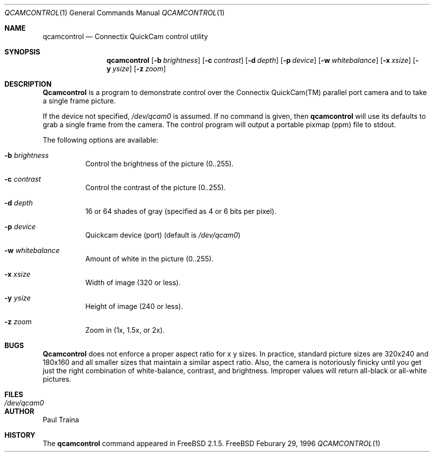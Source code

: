 .Dd Feburary 29, 1996
.Dt QCAMCONTROL 1
.Os FreeBSD
.Sh NAME
.Nm qcamcontrol
.Nd Connectix QuickCam control utility
.Sh SYNOPSIS
.Nm qcamcontrol
.Op Fl b Ar brightness
.Op Fl c Ar contrast
.Op Fl d Ar depth
.Op Fl p Ar device
.Op Fl w Ar whitebalance
.Op Fl x Ar xsize
.Op Fl y Ar ysize
.Op Fl z Ar zoom
.Sh DESCRIPTION
.Nm Qcamcontrol
is a program to demonstrate control over the Connectix QuickCam(TM)
parallel port camera and to take a single frame picture.
.Pp
If the device not specified,
.Pa /dev/qcam0
is assumed.
If no command is given, then
.Nm
will use its defaults to grab a single frame from the camera.  The control
program will output a portable pixmap (ppm) file to stdout.
.Pp
The following options are available:
.Bl -tag -width indent
.It Fl b Ar brightness
Control the brightness of the picture (0..255).
.It Fl c Ar contrast
Control the contrast of the picture (0..255).
.It Fl d Ar depth
16 or 64 shades of gray (specified as 4 or 6 bits per pixel).
.It Fl p Ar device
Quickcam device (port) (default is
.Pa /dev/qcam0 )
.It Fl w Ar whitebalance
Amount of white in the picture (0..255).
.It Fl x Ar xsize
Width of image (320 or less).
.It Fl y Ar ysize
Height of image (240 or less).
.It Fl z Ar zoom
Zoom in (1x, 1.5x, or 2x).
.El
.Sh BUGS
.Nm Qcamcontrol
does not enforce a proper aspect ratio for x y sizes.
In practice, standard picture sizes are 320x240 and 180x160 and all smaller
sizes that maintain a similar aspect ratio.
Also, the camera is notoriously finicky until you get just the right
combination of white-balance, contrast, and brightness.  Improper values
will return all-black or all-white pictures.
.Sh FILES
.Bl -tag -width /dev/qcam0 -compact
.It Pa /dev/qcam0
.El
.Sh AUTHOR
.An Paul Traina
.Sh HISTORY
The
.Nm
command appeared in
.Fx 2.1.5 .
